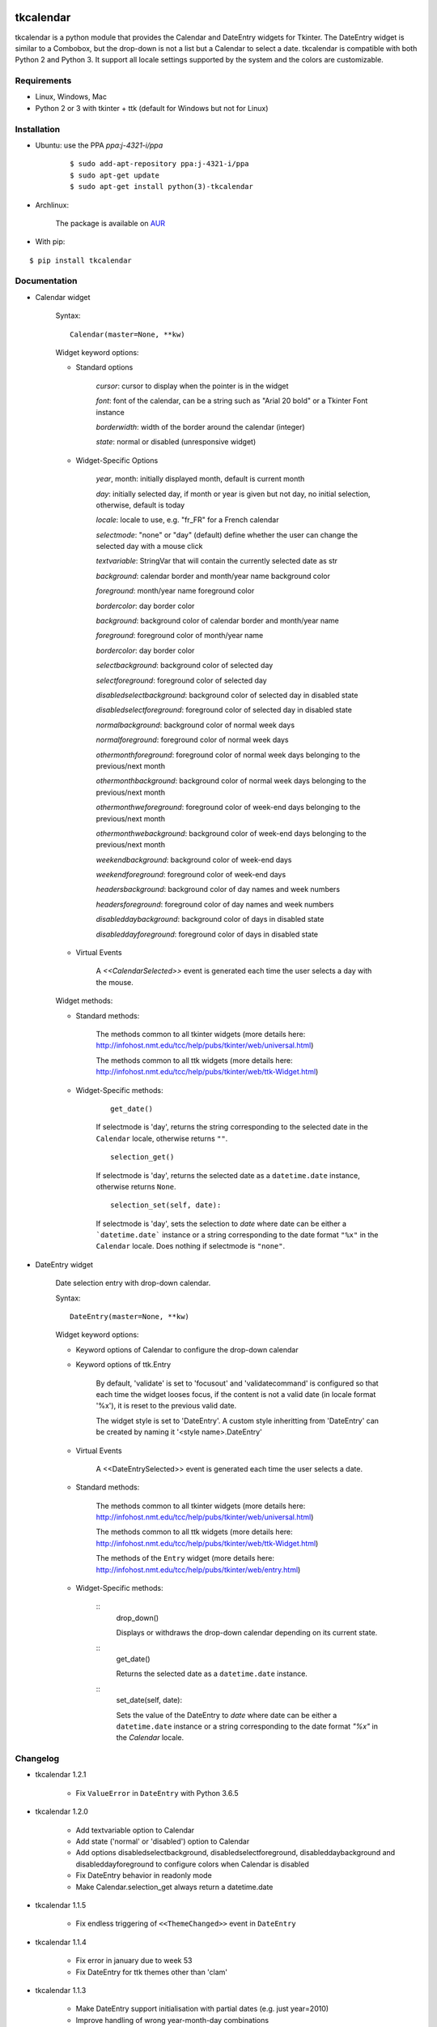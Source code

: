 tkcalendar
==========

tkcalendar is a python module that provides the Calendar and DateEntry widgets for Tkinter. The DateEntry widget is similar to a Combobox, but the drop-down is not a list but a Calendar to select a date.
tkcalendar is compatible with both Python 2 and Python 3.
It support all locale settings supported by the system and the colors are customizable.


Requirements
------------

- Linux, Windows, Mac
- Python 2 or 3 with tkinter + ttk (default for Windows but not for Linux)


Installation
------------

- Ubuntu: use the PPA `ppa:j-4321-i/ppa`

    ::

        $ sudo add-apt-repository ppa:j-4321-i/ppa
        $ sudo apt-get update
        $ sudo apt-get install python(3)-tkcalendar

- Archlinux:

    The package is available on `AUR <https://aur.archlinux.org/packages/python-tkcalendar>`__

- With pip:

::

    $ pip install tkcalendar


Documentation
-------------

* Calendar widget

    Syntax:

    ::

        Calendar(master=None, **kw)

    Widget keyword options:

    * Standard options

        *cursor*: cursor to display when the pointer is in the widget

        *font*: font of the calendar, can be a string such as "Arial 20 bold" or a Tkinter Font instance

        *borderwidth*: width of the border around the calendar (integer)

        *state*: normal or disabled (unresponsive widget)

    * Widget-Specific Options

        *year*, month: initially displayed month, default is current month

        *day*: initially selected day, if month or year is given but not day, no initial selection, otherwise, default is today

        *locale*: locale to use, e.g. "fr_FR" for a French calendar

        *selectmode*: "none" or "day" (default) define whether the user can change the selected day with a mouse click

        *textvariable*: StringVar that will contain the currently selected date as str

        *background*: calendar border and month/year name background color

        *foreground*: month/year name foreground color

        *bordercolor*: day border color

        *background*: background color of calendar border and month/year name

        *foreground*: foreground color of month/year name

        *bordercolor*: day border color

        *selectbackground*: background color of selected day

        *selectforeground*: foreground color of selected day

        *disabledselectbackground*: background color of selected day in disabled state

        *disabledselectforeground*: foreground color of selected day in disabled state

        *normalbackground*: background color of normal week days

        *normalforeground*: foreground color of normal week days

        *othermonthforeground*: foreground color of normal week days belonging to the previous/next month

        *othermonthbackground*: background color of normal week days belonging to the previous/next month

        *othermonthweforeground*: foreground color of week-end days belonging to the previous/next month

        *othermonthwebackground*: background color of week-end days belonging to the previous/next month

        *weekendbackground*: background color of week-end days

        *weekendforeground*: foreground color of week-end days

        *headersbackground*: background color of day names and week numbers

        *headersforeground*: foreground color of day names and week numbers

        *disableddaybackground*: background color of days in disabled state

        *disableddayforeground*: foreground color of days in disabled state


    * Virtual Events

        A `<<CalendarSelected>>` event is generated each time the user selects a day with the mouse.

    Widget methods:
    
    * Standard methods:
        
        The methods common to all tkinter widgets (more details here: http://infohost.nmt.edu/tcc/help/pubs/tkinter/web/universal.html)
        
        The methods common to all ttk widgets (more details here: http://infohost.nmt.edu/tcc/help/pubs/tkinter/web/ttk-Widget.html)
    
    * Widget-Specific methods:
        
        ::
        
            get_date()
            
        If selectmode is 'day', returns the string corresponding to the selected date in the ``Calendar`` locale, otherwise returns ``""``.
        
        ::    
        
            selection_get()
            
        If selectmode is 'day', returns the selected date as a ``datetime.date`` instance, otherwise returns ``None``.
            
        ::
        
            selection_set(self, date):
            
        If selectmode is 'day', sets the selection to *date* where date can be either a ```datetime.date``` instance or a string corresponding to the date format ``"%x"`` in the ``Calendar`` locale. Does nothing if selectmode is ``"none"``.
            

* DateEntry widget

    Date selection entry with drop-down calendar.


    Syntax:

    ::

        DateEntry(master=None, **kw)

    Widget keyword options:

    * Keyword options of Calendar to configure the drop-down calendar

    * Keyword options of ttk.Entry

        By default, 'validate' is set to 'focusout' and 'validatecommand' is configured so that each time the widget looses focus, if the content is not a valid date (in locale format '%x'), it is reset to the previous valid date.

        The widget style is set to 'DateEntry'. A custom style inheritting from 'DateEntry' can be created by naming it  '<style name>.DateEntry'

    * Virtual Events

        A <<DateEntrySelected>> event is generated each time the user selects a date.
        
    * Standard methods:
        
        The methods common to all tkinter widgets (more details here: http://infohost.nmt.edu/tcc/help/pubs/tkinter/web/universal.html)
        
        The methods common to all ttk widgets (more details here: http://infohost.nmt.edu/tcc/help/pubs/tkinter/web/ttk-Widget.html)
        
        The methods of the ``Entry`` widget (more details here: http://infohost.nmt.edu/tcc/help/pubs/tkinter/web/entry.html)
    
    * Widget-Specific methods:
        
        ::
            drop_down()
            
            Displays or withdraws the drop-down calendar depending on its current state.
        
        ::    
            get_date()
            
            Returns the selected date as a ``datetime.date`` instance.
            
        ::
            set_date(self, date):
            
            Sets the value of the DateEntry to *date* where date can be either a ``datetime.date`` instance or a string corresponding to the date format `"%x"` in the `Calendar` locale.


Changelog
---------

- tkcalendar 1.2.1

    * Fix ``ValueError`` in ``DateEntry`` with Python 3.6.5

- tkcalendar 1.2.0

    * Add textvariable option to Calendar
    * Add state ('normal' or 'disabled') option to Calendar
    * Add options disabledselectbackground, disabledselectforeground,
      disableddaybackground and disableddayforeground to configure colors
      when Calendar is disabled
    * Fix DateEntry behavior in readonly mode
    * Make Calendar.selection_get always return a datetime.date

- tkcalendar 1.1.5

    * Fix endless triggering of ``<<ThemeChanged>>`` event in ``DateEntry``

- tkcalendar 1.1.4

    * Fix error in january due to week 53
    * Fix DateEntry for ttk themes other than 'clam'

- tkcalendar 1.1.3

    * Make DateEntry support initialisation with partial dates (e.g. just year=2010)
    * Improve handling of wrong year-month-day combinations

- tkcalendar 1.1.2

    * Fix bug after destroying a DateEntry
    * Fix bug in style and font

- tkcalendar 1.1.1

    * Fix bug when content of DateEntry is not a valid date

- tkcalendar 1.1.0

    * Bug fix:

        + Fix display of the first days of the next month

        + Increment year when going from december to january

    * New widget:

        + DateEntry, date selection entry with drop-down calendar

    * New options in Calendar:

        + borderwidth: width of the border around the calendar (integer)

        + othermonthbackground: background color for normal week days belonging to the previous/next month

        + othermonthweforeground: foreground color for week-end days belonging to the previous/next month

        + othermonthwebackground: background color for week-end days belonging to the previous/next month


- tkcalendar 1.0.0

    * Initial version


Example
=======

.. code:: python

    try:
        import tkinter as tk
        from tkinter import ttk
    except ImportError:
        import Tkinter as tk
        import ttk

    from tkcalendar import Calendar, DateEntry

    def example1():
        def print_sel():
            print(cal.selection_get())

        top = tk.Toplevel(root)

        cal = Calendar(top,
                       font="Arial 14", selectmode='day',
                       cursor="hand1", year=2018, month=2, day=5)
        cal.pack(fill="both", expand=True)
        ttk.Button(top, text="ok", command=print_sel).pack()

    def example2():
        top = tk.Toplevel(root)

        ttk.Label(top, text='Choose date').pack(padx=10, pady=10)

        cal = DateEntry(top, width=12, background='darkblue',
                        foreground='white', borderwidth=2)
        cal.pack(padx=10, pady=10)

    root = tk.Tk()
    s = ttk.Style(root)
    s.theme_use('clam')

    ttk.Button(root, text='Calendar', command=example1).pack(padx=10, pady=10)
    ttk.Button(root, text='DateEntry', command=example2).pack(padx=10, pady=10)

    root.mainloop()
